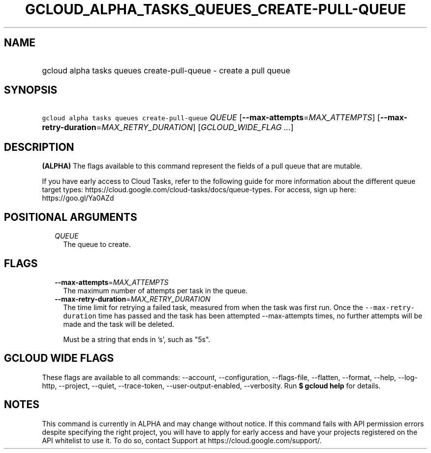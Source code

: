 
.TH "GCLOUD_ALPHA_TASKS_QUEUES_CREATE\-PULL\-QUEUE" 1



.SH "NAME"
.HP
gcloud alpha tasks queues create\-pull\-queue \- create a pull queue



.SH "SYNOPSIS"
.HP
\f5gcloud alpha tasks queues create\-pull\-queue\fR \fIQUEUE\fR [\fB\-\-max\-attempts\fR=\fIMAX_ATTEMPTS\fR] [\fB\-\-max\-retry\-duration\fR=\fIMAX_RETRY_DURATION\fR] [\fIGCLOUD_WIDE_FLAG\ ...\fR]



.SH "DESCRIPTION"

\fB(ALPHA)\fR The flags available to this command represent the fields of a pull
queue that are mutable.

If you have early access to Cloud Tasks, refer to the following guide for more
information about the different queue target types:
https://cloud.google.com/cloud\-tasks/docs/queue\-types. For access, sign up
here: https://goo.gl/Ya0AZd



.SH "POSITIONAL ARGUMENTS"

.RS 2m
.TP 2m
\fIQUEUE\fR
The queue to create.



.RE
.sp

.SH "FLAGS"

.RS 2m
.TP 2m
\fB\-\-max\-attempts\fR=\fIMAX_ATTEMPTS\fR
The maximum number of attempts per task in the queue.

.TP 2m
\fB\-\-max\-retry\-duration\fR=\fIMAX_RETRY_DURATION\fR
The time limit for retrying a failed task, measured from when the task was first
run. Once the \f5\-\-max\-retry\-duration\fR time has passed and the task has
been attempted \-\-max\-attempts times, no further attempts will be made and the
task will be deleted.

Must be a string that ends in 's', such as "5s".


.RE
.sp

.SH "GCLOUD WIDE FLAGS"

These flags are available to all commands: \-\-account, \-\-configuration,
\-\-flags\-file, \-\-flatten, \-\-format, \-\-help, \-\-log\-http, \-\-project,
\-\-quiet, \-\-trace\-token, \-\-user\-output\-enabled, \-\-verbosity. Run \fB$
gcloud help\fR for details.



.SH "NOTES"

This command is currently in ALPHA and may change without notice. If this
command fails with API permission errors despite specifying the right project,
you will have to apply for early access and have your projects registered on the
API whitelist to use it. To do so, contact Support at
https://cloud.google.com/support/.

